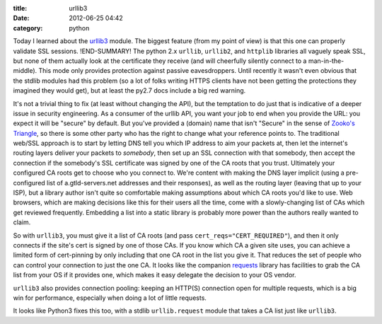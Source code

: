 :title: urllib3
:date: 2012-06-25 04:42
:category: python

Today I learned about the `urllib3 <http://pypi.python.org/pypi/urllib3>`__
module. The biggest feature (from my point of view) is that this one can
properly validate SSL sessions.
!END-SUMMARY!
The python 2.x ``urllib``, ``urllib2``, and
``httplib`` libraries all vaguely speak SSL, but none of them actually look
at the certificate they receive (and will cheerfully silently connect to a
man-in-the-middle). This mode only provides protection against passive
eavesdroppers. Until recently it wasn't even obvious that the stdlib modules
had this problem (so a lot of folks writing HTTPS clients have not been
getting the protections they imagined they would get), but at least the py2.7
docs include a big red warning.

It's not a trivial thing to fix (at least without changing the API), but the
temptation to do just that is indicative of a deeper issue in security
engineering. As a consumer of the urllib API, you want your job to end when
you provide the URL: you expect it will be "secure" by default. But you've
provided a (domain) name that isn't "Secure" in the sense of `Zooko's
Triangle <http://en.wikipedia.org/wiki/Zooko%27s_triangle>`__, so there is
some other party who has the right to change what your reference points to.
The traditional web/SSL approach is to start by letting DNS tell you which IP
address to aim your packets at, then let the internet's routing layers
deliver your packets to *somebody*, then set up an SSL connection with that
somebody, then accept the connection if the somebody's SSL certificate was
signed by one of the CA roots that you trust. Ultimately your configured CA
roots get to choose who you connect to. We're content with making the DNS
layer implicit (using a pre-configured list of a.gtld-servers.net addresses
and their responses), as well as the routing layer (leaving that up to your
ISP), but a library author isn't quite so comfortable making assumptions
about which CA roots you'd like to use. Web browsers, which are making
decisions like this for their users all the time, come with a slowly-changing
list of CAs which get reviewed frequently. Embedding a list into a static
library is probably more power than the authors really wanted to claim.

So with ``urllib3``, you must give it a list of CA roots (and pass
``cert_reqs="CERT_REQUIRED"``), and then it only connects if the site's cert
is signed by one of those CAs. If you know which CA a given site uses, you
can achieve a limited form of cert-pinning by only including that one CA root
in the list you give it. That reduces the set of people who can control your
connection to just the one CA. It looks like the companion `requests
<http://pypi.python.org/pypi/requests>`__ library has facilities to grab the
CA list from your OS if it provides one, which makes it easy delegate the
decision to your OS vendor.

``urllib3`` also provides connection pooling: keeping an HTTP(S) connection
open for multiple requests, which is a big win for performance, especially
when doing a lot of little requests.

It looks like Python3 fixes this too, with a stdlib ``urllib.request`` module
that takes a CA list just like ``urllib3``.
